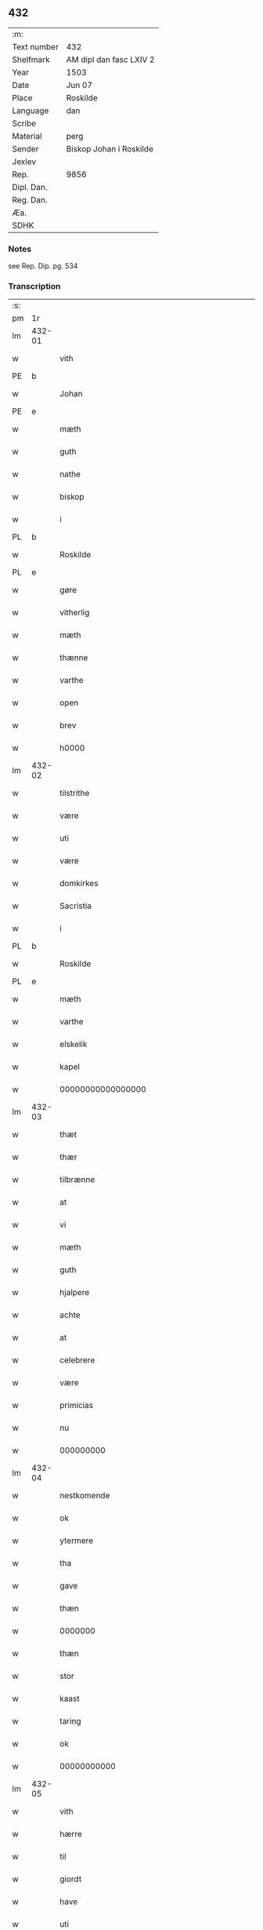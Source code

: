 ** 432
| :m:         |                         |
| Text number | 432                     |
| Shelfmark   | AM dipl dan fasc LXIV 2 |
| Year        | 1503                    |
| Date        | Jun 07                  |
| Place       | Roskilde                |
| Language    | dan                     |
| Scribe      |                         |
| Material    | perg                    |
| Sender      | Biskop Johan i Roskilde |
| Jexlev      |                         |
| Rep.        | 9856                    |
| Dipl. Dan.  |                         |
| Reg. Dan.   |                         |
| Æa.         |                         |
| SDHK        |                         |

*** Notes
see Rep. Dip. pg. 534


*** Transcription
| :s: |        |                                                 |                |   |   |                                                 |                                                 |   |   |   |   |     |   |   |    |        |
| pm  |     1r |                                                 |                |   |   |                                                 |                                                 |   |   |   |   |     |   |   |    |        |
| lm  | 432-01 |                                                 |                |   |   |                                                 |                                                 |   |   |   |   |     |   |   |    |        |
| w   |        | vith                                            | xAJ            |   |   | Wij                                             | Wij                                             |   |   |   |   | dan |   |   |    | 432-01 |
| PE  |      b |                                                 |                |   |   |                                                 |                                                 |   |   |   |   |     |   |   |    |        |
| w   |        | Johan                                           | xPD            |   |   | Johan                                           | Johan                                           |   |   |   |   | dan |   |   |    | 432-01 |
| PE  |      e |                                                 |                |   |   |                                                 |                                                 |   |   |   |   |     |   |   |    |        |
| w   |        | mæth                                            | xAP            |   |   | meth                                            | meth                                            |   |   |   |   | dan |   |   |    | 432-01 |
| w   |        | guth                                            | xNC            |   |   | gudz                                            | gudz                                            |   |   |   |   | dan |   |   |    | 432-01 |
| w   |        | nathe                                           | xNC            |   |   | nade                                            | nade                                            |   |   |   |   | dan |   |   |    | 432-01 |
| w   |        | biskop                                          | xNC            |   |   | biscop                                          | bıſcop                                          |   |   |   |   | dan |   |   |    | 432-01 |
| w   |        | i                                               | xAP            |   |   | i                                               | ı                                               |   |   |   |   | dan |   |   |    | 432-01 |
| PL  |      b |                                                 |                |   |   |                                                 |                                                 |   |   |   |   |     |   |   |    |        |
| w   |        | Roskilde                                        | xNP            |   |   | Rosk(ilde)                                      | Roſkꝭͤ                                           |   |   |   |   | dan |   |   |    | 432-01 |
| PL  |      e |                                                 |                |   |   |                                                 |                                                 |   |   |   |   |     |   |   |    |        |
| w   |        | gøre                                            | xVB            |   |   | gøre                                            | gøꝛe                                            |   |   |   |   | dan |   |   |    | 432-01 |
| w   |        | vitherlig                                       | xVB            |   |   | with(er)ligt                                    | withlıgt                                       |   |   |   |   | dan |   |   |    | 432-01 |
| w   |        | mæth                                            | xAP            |   |   | m(et)                                           | mꝫ                                              |   |   |   |   | dan |   |   |    | 432-01 |
| w   |        | thænne                                          | xAV            |   |   | th(etta)                                        | thꝫᷓ                                             |   |   |   |   | dan |   |   |    | 432-01 |
| w   |        | varthe                                          | xVB            |   |   | wort                                            | woꝛt                                            |   |   |   |   | dan |   |   |    | 432-01 |
| w   |        | open                                            | xAJ            |   |   | opne                                            | opne                                            |   |   |   |   | dan |   |   |    | 432-01 |
| w   |        | brev                                            | xNC            |   |   | breff                                           | bꝛeff                                           |   |   |   |   | dan |   |   |    | 432-01 |
| w   |        | h0000                                           | xNC            |   |   | {h}0000                                         | {h}0000                                         |   |   |   |   | dan |   |   |    | 432-01 |
| lm  | 432-02 |                                                 |                |   |   |                                                 |                                                 |   |   |   |   |     |   |   |    |        |
| w   |        | tilstrithe                                      | xVB            |   |   | tilstride                                       | tılſtride                                       |   |   |   |   | dan |   |   |    | 432-02 |
| w   |        | være                                            | xVB            |   |   | waare                                           | waaꝛe                                           |   |   |   |   | dan |   |   |    | 432-02 |
| w   |        | uti                                             | xAV            |   |   | vdi                                             | vdi                                             |   |   |   |   | dan |   |   |    | 432-02 |
| w   |        | være                                            | xVB            |   |   | wor                                             | woꝛ                                             |   |   |   |   | dan |   |   |    | 432-02 |
| w   |        | domkirkes                                       | xAJ            |   |   | domkirkes                                       | domkiꝛke                                       |   |   |   |   | dan |   |   |    | 432-02 |
| w   |        | Sacristia                                       | xAV            |   |   | Sac(ri)stia                                     | Sacſtia                                        |   |   |   |   | dan |   |   |    | 432-02 |
| w   |        | i                                               | xAP            |   |   | i                                               | ı                                               |   |   |   |   | dan |   |   |    | 432-02 |
| PL  |      b |                                                 |                |   |   |                                                 |                                                 |   |   |   |   |     |   |   |    |        |
| w   |        | Roskilde                                        | xNP            |   |   | Rosk(ilde)                                      | Roſkꝭͤ                                           |   |   |   |   | dan |   |   |    | 432-02 |
| PL  |      e |                                                 |                |   |   |                                                 |                                                 |   |   |   |   |     |   |   |    |        |
| w   |        | mæth                                            | xAP            |   |   | m(et)                                           | mꝫ                                              |   |   |   |   | dan |   |   |    | 432-02 |
| w   |        | varthe                                          | xVB            |   |   | wort                                            | woꝛt                                            |   |   |   |   | dan |   |   |    | 432-02 |
| w   |        | elskelik                                        | xAJ            |   |   | elskelige                                       | elſkelıge                                       |   |   |   |   | dan |   |   |    | 432-02 |
| w   |        | kapel                                           | xNC            |   |   | Cap{elle}                                       | Cap{elle}                                       |   |   |   |   | dan |   |   |    | 432-02 |
| w   |        | 00000000000000000                               | NUM            |   |   | 00000000000000000                               | 00000000000000000                               |   |   |   |   | dan |   |   |    | 432-02 |
| lm  | 432-03 |                                                 |                |   |   |                                                 |                                                 |   |   |   |   |     |   |   |    |        |
| w   |        | thæt                                            | xCS            |   |   | th(et)                                          | thꝫ                                             |   |   |   |   | dan |   |   |    | 432-03 |
| w   |        | thær                                            | xAV            |   |   | th(er)                                          | th                                             |   |   |   |   | dan |   |   |    | 432-03 |
| w   |        | tilbrænne                                       | xAV            |   |   | tilbrennæ                                       | tilbꝛennæ                                       |   |   |   |   | dan |   |   |    | 432-03 |
| w   |        | at                                              | xCS            |   |   | Ath                                             | Ath                                             |   |   |   |   | dan |   |   |    | 432-03 |
| w   |        | vi                                              | xPD            |   |   | wij                                             | wij                                             |   |   |   |   | dan |   |   |    | 432-03 |
| w   |        | mæth                                            | xAP            |   |   | meth                                            | meth                                            |   |   |   |   | dan |   |   |    | 432-03 |
| w   |        | guth                                            | xNC            |   |   | gudz                                            | gudz                                            |   |   |   |   | dan |   |   | =  | 432-03 |
| w   |        | hjalpere                                        | xNC            |   |   | hielp                                           | hıelp                                           |   |   |   |   | dan |   |   | == | 432-03 |
| w   |        | achte                                           | xAJ            |   |   | achte                                           | achte                                           |   |   |   |   | dan |   |   |    | 432-03 |
| w   |        | at                                              | xCS            |   |   | ath                                             | ath                                             |   |   |   |   | dan |   |   |    | 432-03 |
| w   |        | celebrere                                       | xAJ            |   |   | celebreræ                                       | celebꝛeꝛæ                                       |   |   |   |   | dan |   |   |    | 432-03 |
| w   |        | være                                            | xVB            |   |   | wor(e)                                          | wor                                            |   |   |   |   | dan |   |   |    | 432-03 |
| w   |        | primicias                                       | xAJ            |   |   | p(ri)micias                                     | pͥmıcias                                         |   |   |   |   | lat |   |   |    | 432-03 |
| w   |        | nu                                              | xAV            |   |   | nw                                              | nw                                              |   |   |   |   | dan |   |   |    | 432-03 |
| w   |        | 000000000                                       | NUM            |   |   | 000000000                                       | 000000000                                       |   |   |   |   | dan |   |   |    | 432-03 |
| lm  | 432-04 |                                                 |                |   |   |                                                 |                                                 |   |   |   |   |     |   |   |    |        |
| w   |        | nestkomende                                     | xAJ            |   |   | nestkomend(e)                                   | neſtkomen                                      |   |   |   |   | dan |   |   |    | 432-04 |
| w   |        | ok                                              | xAV            |   |   | och                                             | och                                             |   |   |   |   | dan |   |   |    | 432-04 |
| w   |        | ytermere                                        | xAJ            |   |   | ydh(er)mere                                     | ydhmeꝛe                                        |   |   |   |   | dan |   |   |    | 432-04 |
| w   |        | tha                                             | xAV            |   |   | tha                                             | tha                                             |   |   |   |   | dan |   |   |    | 432-04 |
| w   |        | gave                                            | xVB            |   |   | gaffue                                          | gaffue                                          |   |   |   |   | dan |   |   |    | 432-04 |
| w   |        | thæn                                            | xAT            |   |   | th(et)                                          | thꝫ                                             |   |   |   |   | dan |   |   |    | 432-04 |
| w   |        | 0000000                                         | NUM            |   |   | 0000000                                         | 0000000                                         |   |   |   |   | dan |   |   |    | 432-04 |
| w   |        | thæn                                            | xAT            |   |   | th(e)n                                          | thn̅                                             |   |   |   |   | dan |   |   |    | 432-04 |
| w   |        | stor                                            | xAJ            |   |   | storæ                                           | ſtoꝛæ                                           |   |   |   |   | dan |   |   |    | 432-04 |
| w   |        | kaast                                           | xAJ            |   |   | kaast                                           | kaaſt                                           |   |   |   |   | dan |   |   |    | 432-04 |
| w   |        | taring                                          | xNC            |   |   | taringh                                         | taꝛıngh                                         |   |   |   |   | dan |   |   |    | 432-04 |
| w   |        | ok                                              | xAV            |   |   | {och}                                           | {och}                                           |   |   |   |   | dan |   |   |    | 432-04 |
| w   |        | 00000000000                                     | NUM            |   |   | 00000000000                                     | 00000000000                                     |   |   |   |   | dan |   |   |    | 432-04 |
| lm  | 432-05 |                                                 |                |   |   |                                                 |                                                 |   |   |   |   |     |   |   |    |        |
| w   |        | vith                                            | xAJ            |   |   | wij                                             | wij                                             |   |   |   |   | dan |   |   |    | 432-05 |
| w   |        | hærre                                           | xNC            |   |   | h(er)                                           | h                                              |   |   |   |   | dan |   |   |    | 432-05 |
| w   |        | til                                             | xAP            |   |   | til                                             | til                                             |   |   |   |   | dan |   |   |    | 432-05 |
| w   |        | giordt                                          | xNC            |   |   | giordt                                          | gıoꝛdt                                          |   |   |   |   | dan |   |   |    | 432-05 |
| w   |        | have                                            | xVB            |   |   | haffue                                          | haffue                                          |   |   |   |   | dan |   |   |    | 432-05 |
| w   |        | uti                                             | xAV            |   |   | vdi                                             | vdı                                             |   |   |   |   | dan |   |   |    | 432-05 |
| w   |        | Righids                                         | xNC            |   |   | Righids                                         | Rıghıds                                         |   |   |   |   | dan |   |   |    | 432-05 |
| w   |        | thiæneste                                       | xVB            |   |   | thiæneste                                       | thıæneſte                                       |   |   |   |   | dan |   |   |    | 432-05 |
| w   |        | 000000                                          | NUM            |   |   | 000000                                          | 000000                                          |   |   |   |   | dan |   |   |    | 432-05 |
| w   |        | mikel                                           | xAJ            |   |   | møget                                           | møget                                           |   |   |   |   | dan |   |   |    | 432-05 |
| w   |        | folk                                            | xNC            |   |   | folk                                            | folk                                            |   |   |   |   | dan |   |   |    | 432-05 |
| w   |        | ut                                              | xAV            |   |   | vd                                              | vd                                              |   |   |   |   | dan |   |   | =  | 432-05 |
| w   |        | at                                              | xCS            |   |   | ath                                             | ath                                             |   |   |   |   | dan |   |   | == | 432-05 |
| w   |        | gøre                                            | xVB            |   |   | gøre                                            | gøꝛe                                            |   |   |   |   | dan |   |   | == | 432-05 |
| w   |        | bode                                            | xNC            |   |   | bode                                            | bode                                            |   |   |   |   | dan |   |   |    | 432-05 |
| w   |        | til                                             | xAP            |   |   | til                                             | til                                             |   |   |   |   | dan |   |   |    | 432-05 |
| w   |        | skiips                                          | xNC            |   |   | {skiips}                                        | {ſkiips}                                        |   |   |   |   | dan |   |   |    | 432-05 |
| lm  | 432-06 |                                                 |                |   |   |                                                 |                                                 |   |   |   |   |     |   |   |    |        |
| w   |        | ok                                              | xAV            |   |   | och                                             | och                                             |   |   |   |   | dan |   |   |    | 432-06 |
| w   |        | til                                             | xAP            |   |   | til                                             | til                                             |   |   |   |   | dan |   |   |    | 432-06 |
| w   |        | hæst                                            | xNC            |   |   | hest                                            | heſt                                            |   |   |   |   | dan |   |   |    | 432-06 |
| w   |        | til                                             | xAP            |   |   | til                                             | til                                             |   |   |   |   | dan |   |   |    | 432-06 |
| PL  |      b |                                                 |                |   |   |                                                 |                                                 |   |   |   |   |     |   |   |    |        |
| w   |        | sværgh¦sverig                                   | xNC            |   |   | swe(ri)ge                                       | ſwege                                          |   |   |   |   | dan |   |   |    | 432-06 |
| PL  |      e |                                                 |                |   |   |                                                 |                                                 |   |   |   |   |     |   |   |    |        |
| w   |        | ok                                              | xAV            |   |   | och                                             | och                                             |   |   |   |   | dan |   |   |    | 432-06 |
| PL  |      b |                                                 |                |   |   |                                                 |                                                 |   |   |   |   |     |   |   |    |        |
| w   |        | norge                                           | xNC            |   |   | norge                                           | noꝛge                                           |   |   |   |   | dan |   |   |    | 432-06 |
| PL  |      e |                                                 |                |   |   |                                                 |                                                 |   |   |   |   |     |   |   |    |        |
| w   |        | fran                                            | xAP            |   |   | fra                                             | fꝛa                                             |   |   |   |   | dan |   |   |    | 432-06 |
| w   |        | thæn                                            | xAT            |   |   | th(e)n                                          | thn̅                                             |   |   |   |   | dan |   |   |    | 432-06 |
| w   |        | 0000000                                         | NUM            |   |   | 0000000                                         | 0000000                                         |   |   |   |   | dan |   |   |    | 432-06 |
| w   |        | 000000                                          | NUM            |   |   | 000000                                          | 000000                                          |   |   |   |   | dan |   |   |    | 432-06 |
| w   |        | vi                                              | xPD            |   |   | wij                                             | wij                                             |   |   |   |   | dan |   |   |    | 432-06 |
| w   |        | bleve                                           | xVB            |   |   | bleffue                                         | bleffue                                         |   |   |   |   | dan |   |   |    | 432-06 |
| w   |        | vdhkaareth                                      | xAJ            |   |   | vdhkaa(re)th                                    | vdhkaath                                       |   |   |   |   | dan |   |   |    | 432-06 |
| w   |        | til                                             | xAP            |   |   | til                                             | tıl                                             |   |   |   |   | dan |   |   |    | 432-06 |
| w   |        | biskop                                          | xNC            |   |   | biscop                                          | bıſcop                                          |   |   |   |   | dan |   |   |    | 432-06 |
| w   |        | at                                              | xCS            |   |   | ath                                             | ath                                             |   |   |   |   | dan |   |   |    | 432-06 |
| lm  | 432-07 |                                                 |                |   |   |                                                 |                                                 |   |   |   |   |     |   |   |    |        |
| w   |        | være                                            | xVB            |   |   | wære                                            | wæꝛe                                            |   |   |   |   | dan |   |   |    | 432-07 |
| w   |        | hærre                                           | xNC            |   |   | h(er)                                           | h                                              |   |   |   |   | dan |   |   |    | 432-07 |
| w   |        | i                                               | xAP            |   |   | i                                               | ı                                               |   |   |   |   | dan |   |   |    | 432-07 |
| w   |        | Roskilde                                        | xNP            |   |   | Rosk(ilde)                                      | Roſkꝭͤ                                           |   |   |   |   | dan |   |   |    | 432-07 |
| w   |        | ok                                              | xAV            |   |   | och                                             | och                                             |   |   |   |   | dan |   |   |    | 432-07 |
| w   |        | jndtil                                          | xAJ            |   |   | jndtill                                         | ȷndtıll                                         |   |   |   |   | dan |   |   |    | 432-07 |
| w   |        | thænne                                          | xDD            |   |   | th(e)n(ne)                                      | thn̅ͤ                                             |   |   |   |   | dan |   |   |    | 432-07 |
| w   |        | dagh                                            | xNC            |   |   | dagh                                            | dagh                                            |   |   |   |   | dan |   |   |    | 432-07 |
| w   |        | ok                                              | xAV            |   |   | och                                             | och                                             |   |   |   |   | dan |   |   |    | 432-07 |
| w   |        | 00000000000                                     | NUM            |   |   | 00000000000                                     | 00000000000                                     |   |   |   |   | dan |   |   |    | 432-07 |
| w   |        | vi                                              | xPD            |   |   | wij                                             | wij                                             |   |   |   |   | dan |   |   |    | 432-07 |
| w   |        | uti                                             | xAV            |   |   | vdi                                             | vdi                                             |   |   |   |   | dan |   |   |    | 432-07 |
| w   |        | var                                             | xDP            |   |   | wor                                             | woꝛ                                             |   |   |   |   | dan |   |   |    | 432-07 |
| w   |        | eghen                                           | xAJ            |   |   | eyen                                            | eye                                            |   |   |   |   | dan |   |   |    | 432-07 |
| w   |        | pærsone                                         | xAV            |   |   | p(er)sonæ                                       | p̲ſonæ                                           |   |   |   |   | dan |   |   |    | 432-07 |
| w   |        | nu                                              | xAV            |   |   | nw                                              | nw                                              |   |   |   |   | dan |   |   |    | 432-07 |
| w   |        | en                                              | xAT            |   |   | eet                                             | eet                                             |   |   |   |   | dan |   |   |    | 432-07 |
| w   |        | ar                                              | xNC            |   |   | aar                                             | aaꝛ                                             |   |   |   |   | dan |   |   |    | 432-07 |
| lm  | 432-08 |                                                 |                |   |   |                                                 |                                                 |   |   |   |   |     |   |   |    |        |
| w   |        | sithen                                          | xAV            |   |   | sidh(e)n                                        | ſıdhn̅                                           |   |   |   |   | dan |   |   |    | 432-08 |
| w   |        | være                                            | xVB            |   |   | wore                                            | woꝛe                                            |   |   |   |   | dan |   |   |    | 432-08 |
| w   |        | til                                             | xAV            |   |   | til                                             | tıl                                             |   |   |   |   | dan |   |   |    | 432-08 |
| w   |        | skiips                                          | xAJ            |   |   | skiips                                          | ſkiips                                          |   |   |   |   | dan |   |   |    | 432-08 |
| w   |        | i                                               | xPD            |   |   | i                                               | ı                                               |   |   |   |   | dan |   |   |    | 432-08 |
| PL  |      b |                                                 |                |   |   |                                                 |                                                 |   |   |   |   |     |   |   |    |        |
| w   |        | norge                                           | xNC            |   |   | norge                                           | noꝛge                                           |   |   |   |   | dan |   |   |    | 432-08 |
| PL  |      e |                                                 |                |   |   |                                                 |                                                 |   |   |   |   |     |   |   |    |        |
| w   |        | uti                                             | xAV            |   |   | vdi                                             | vdi                                             |   |   |   |   | dan |   |   |    | 432-08 |
| w   |        | være                                            | xVB            |   |   | wor                                             | woꝛ                                             |   |   |   |   | dan |   |   |    | 432-08 |
| w   |        | kæriste                                         | xVB            |   |   | kær(iste)                                       | kæꝛꝭͭͤ                                            |   |   |   |   | dan |   |   |    | 432-08 |
| w   |        | 00000000000                                     | NUM            |   |   | 00000000000                                     | 00000000000                                     |   |   |   |   | dan |   |   |    | 432-08 |
| w   |        | kunung                                          | xNC            |   |   | koni(n)g                                        | konı̅g                                           |   |   |   |   | dan |   |   |    | 432-08 |
| PE  |      b |                                                 |                |   |   |                                                 |                                                 |   |   |   |   |     |   |   |    |        |
| w   |        | hansse                                          | xVB            |   |   | hansses                                         | hanſſes                                         |   |   |   |   | dan |   |   |    | 432-08 |
| PE  |      e |                                                 |                |   |   |                                                 |                                                 |   |   |   |   |     |   |   |    |        |
| w   |        | ok                                              | xAV            |   |   | och                                             | och                                             |   |   |   |   | dan |   |   |    | 432-08 |
| w   |        | Rigenes                                         | xVB            |   |   | Rigenes                                         | Rıgenes                                         |   |   |   |   | dan |   |   |    | 432-08 |
| lm  | 432-09 |                                                 |                |   |   |                                                 |                                                 |   |   |   |   |     |   |   |    |        |
| w   |        | merckeagh                                       | xAJ            |   |   | merckelighe                                     | meꝛckelıghe                                     |   |   |   |   | dan |   |   |    | 432-09 |
| w   |        | ærende                                          | xNC            |   |   | ærinde                                          | æꝛınde                                          |   |   |   |   | dan |   |   |    | 432-09 |
| w   |        | ok                                              | xAV            |   |   | och                                             | och                                             |   |   |   |   | dan |   |   |    | 432-09 |
| w   |        | thiæniste                                       | xVB            |   |   | thiæniste                                       | thıænıſte                                       |   |   |   |   | dan |   |   |    | 432-09 |
| w   |        | thæn                                            | xAT            |   |   | Th(e)n                                          | Thn̅                                             |   |   |   |   | dan |   |   |    | 432-09 |
| w   |        | thiid                                           | lat            |   |   | thiid                                           | thiid                                           |   |   |   |   | dan |   |   |    | 432-09 |
| w   |        | noker                                           | xPD            |   |   | nogre                                           | nogꝛe                                           |   |   |   |   | dan |   |   |    | 432-09 |
| w   |        | 0000000                                         | NUM            |   |   | 0000000                                         | 0000000                                         |   |   |   |   | dan |   |   |    | 432-09 |
| w   |        | Righes                                          | xAJ            |   |   | Ri{ghe}s                                        | Rı{ghe}                                        |   |   |   |   | dan |   |   |    | 432-09 |
| w   |        | jndbyggere                                      | xNC            |   |   | jndbyggeræ                                      | ȷndbyggeꝛæ                                      |   |   |   |   | dan |   |   |    | 432-09 |
| w   |        | gøre                                            | xVB            |   |   | giorde                                          | gıoꝛde                                          |   |   |   |   | dan |   |   |    | 432-09 |
| lm  | 432-10 |                                                 |                |   |   |                                                 |                                                 |   |   |   |   |     |   |   |    |        |
| w   |        | stoer                                           | xAJ            |   |   | stoer                                           | ſtoeꝛ                                           |   |   |   |   | dan |   |   |    | 432-10 |
| w   |        | ok                                              | xAV            |   |   | och                                             | och                                             |   |   |   |   | dan |   |   |    | 432-10 |
| w   |        | mærchelik                                       | xAJ            |   |   | mercheligh                                      | meꝛchelıgh                                      |   |   |   |   | dan |   |   |    | 432-10 |
| w   |        | opreysning                                      | xNC            |   |   | opreysni(n)g                                    | opreyſnı̅g                                       |   |   |   |   | dan |   |   |    | 432-10 |
| w   |        | emoe                                            | xVB            |   |   | emoedh                                          | emoedh                                          |   |   |   |   | dan |   |   |    | 432-10 |
| w   |        | forskreven                                      | xAJ            |   |   | for(screff{ne)}                                 | foꝛꝭ{ᷠͤ}                                          |   |   |   |   | dan |   |   |    | 432-10 |
| w   |        | 00000                                           | NUM            |   |   | 00000                                           | 00000                                           |   |   |   |   | dan |   |   |    | 432-10 |
| w   |        | 0000dik                                         | xAJ            |   |   | 0000{dige}                                      | 0000{dige}                                      |   |   |   |   | dan |   |   |    | 432-10 |
| w   |        | hærre¦hærje¦hær                                 | xNC            |   |   | h(er)re                                         | hꝛe                                            |   |   |   |   | dan |   |   |    | 432-10 |
| w   |        | hvilik                                          | xPD            |   |   | hwilket                                         | hwılket                                         |   |   |   |   | dan |   |   |    | 432-10 |
| w   |        | sum                                             | xRP            |   |   | som                                             | ſom                                             |   |   |   |   | dan |   |   |    | 432-10 |
| lm  | 432-11 |                                                 |                |   |   |                                                 |                                                 |   |   |   |   |     |   |   |    |        |
| w   |        | kome                                            | xVB            |   |   | kom                                             | kom                                             |   |   |   |   | dan |   |   |    | 432-11 |
| w   |        | vi                                              | xPD            |   |   | oss                                             | oſſ                                             |   |   |   |   | dan |   |   |    | 432-11 |
| w   |        | ok                                              | xAV            |   |   | och                                             | och                                             |   |   |   |   | dan |   |   |    | 432-11 |
| w   |        | være                                            | xVB            |   |   | wor                                             | woꝛ                                             |   |   |   |   | dan |   |   |    | 432-11 |
| w   |        | kirkke                                          | xNC            |   |   | kircke                                          | kiꝛcke                                          |   |   |   |   | dan |   |   |    | 432-11 |
| w   |        | til                                             | xAP            |   |   | {til}                                           | {til}                                           |   |   |   |   | dan |   |   |    | 432-11 |
| w   |        | møgen                                           | xAJ            |   |   | møgen                                           | møge                                           |   |   |   |   | dan |   |   |    | 432-11 |
| w   |        | ytermere                                        | xAJ            |   |   | yth(er)me(re)                                   | ythme                                         |   |   |   |   | dan |   |   |    | 432-11 |
| w   |        | kaast                                           | xNC            |   |   | kaast                                           | kaaſt                                           |   |   |   |   | dan |   |   |    | 432-11 |
| w   |        | 000000000000000000                              | NUM            |   |   | 000000000000000000                              | 000000000000000000                              |   |   |   |   | dan |   |   |    | 432-11 |
| w   |        | vith                                            | xAJ            |   |   | wij                                             | wij                                             |   |   |   |   | dan |   |   |    | 432-11 |
| w   |        | have                                            | xVB            |   |   | haffde                                          | haffde                                          |   |   |   |   | dan |   |   |    | 432-11 |
| w   |        | var                                             | xDP            |   |   | {wort}                                          | {woꝛt}                                          |   |   |   |   | dan |   |   |    | 432-11 |
| w   |        | 00000000                                        | NUM            |   |   | 00000000                                        | 00000000                                        |   |   |   |   | dan |   |   |    | 432-11 |
| lm  | 432-12 |                                                 |                |   |   |                                                 |                                                 |   |   |   |   |     |   |   |    |        |
| w   |        | æniste                                          | xAV            |   |   | enistæ                                          | eniſtæ                                          |   |   |   |   | dan |   |   |    | 432-12 |
| w   |        | vdhgiorth                                       | xAJ            |   |   | vdhgiordh                                       | vdhgıoꝛdh                                       |   |   |   |   | dan |   |   |    | 432-12 |
| w   |        | ok                                              | xAV            |   |   | och                                             | och                                             |   |   |   |   | dan |   |   |    | 432-12 |
| w   |        | bækære                                          | xVB            |   |   | bekær(e)de                                      | bekæꝛde                                        |   |   |   |   | dan |   |   |    | 432-12 |
| w   |        | vi                                              | xPD            |   |   | wij                                             | wij                                             |   |   |   |   | dan |   |   |    | 432-12 |
| w   |        | vi                                              | xPD            |   |   | oss                                             | oſſ                                             |   |   |   |   | dan |   |   |    | 432-12 |
| w   |        | for                                             | xAP            |   |   | fo(r)                                           | fo                                             |   |   |   |   | dan |   |   |    | 432-12 |
| w   |        | suodan                                          | xNC            |   |   | swodan                                          | ſwodan                                          |   |   |   |   | dan |   |   |    | 432-12 |
| w   |        | 00000000000000000000000000000000000000000000000 | NUM            |   |   | 00000000000000000000000000000000000000000000000 | 00000000000000000000000000000000000000000000000 |   |   |   |   | dan |   |   |    | 432-12 |
| lm  | 432-13 |                                                 |                |   |   |                                                 |                                                 |   |   |   |   |     |   |   |    |        |
| w   |        | sum                                             | xRP            |   |   | som                                             | ſom                                             |   |   |   |   | dan |   |   |    | 432-13 |
| w   |        | vi                                              | xPD            |   |   | wij                                             | wij                                             |   |   |   |   | dan |   |   |    | 432-13 |
| w   |        | vi                                              | xPD            |   |   | oss                                             | oſſ                                             |   |   |   |   | dan |   |   |    | 432-13 |
| w   |        | hærre                                           | xNC            |   |   | h(er)                                           | h                                              |   |   |   |   | dan |   |   |    | 432-13 |
| w   |        | til                                             | xAP            |   |   | til                                             | tıl                                             |   |   |   |   | dan |   |   |    | 432-13 |
| w   |        | giordt                                          | xNC            |   |   | giordt                                          | gıoꝛdt                                          |   |   |   |   | dan |   |   |    | 432-13 |
| w   |        | have                                            | xVB            |   |   | haffue                                          | haffue                                          |   |   |   |   | dan |   |   |    | 432-13 |
| w   |        | ok                                              | xAV            |   |   | Och                                             | Och                                             |   |   |   |   | dan |   |   |    | 432-13 |
| w   |        | vi                                              | xPD            |   |   | wij                                             | wij                                             |   |   |   |   | dan |   |   |    | 432-13 |
| w   |        | uti                                             | xAV            |   |   | vdi                                             | vdi                                             |   |   |   |   | dan |   |   |    | 432-13 |
| w   |        | th0                                             | xAV            |   |   | th0                                             | th0                                             |   |   |   |   | dan |   |   |    | 432-13 |
| w   |        | 000000000000000000000000000000000000000000      | NUM            |   |   | 000000000000000000000000000000000000000000      | 000000000000000000000000000000000000000000      |   |   |   |   | dan |   |   |    | 432-13 |
| lm  | 432-14 |                                                 |                |   |   |                                                 |                                                 |   |   |   |   |     |   |   |    |        |
| w   |        | at                                              | xCS            |   |   | at                                              | at                                              |   |   |   |   | dan |   |   |    | 432-14 |
| w   |        | gøre                                            | xVB            |   |   | gøre                                            | gøꝛe                                            |   |   |   |   | dan |   |   |    | 432-14 |
| w   |        | skule                                           | xVB            |   |   | skulend(e)                                      | ſkulen                                         |   |   |   |   | dan |   |   |    | 432-14 |
| w   |        | thæn                                            | xAT            |   |   | Th{e}                                           | Th{e}                                           |   |   |   |   | dan |   |   |    | 432-14 |
| w   |        | være                                            | xVB            |   |   | waare                                           | waaꝛe                                           |   |   |   |   | dan |   |   |    | 432-14 |
| w   |        | vi                                              | xPD            |   |   | wij                                             | wij                                             |   |   |   |   | dan |   |   |    | 432-14 |
| w   |        | sare                                            | xAJ            |   |   | sor(e)                                          | ſoꝛ                                            |   |   |   |   | dan |   |   |    | 432-14 |
| w   |        | syoganje                                        | xVB            |   |   | swodane                                         | ſwodane                                         |   |   |   |   | dan |   |   |    | 432-14 |
| w   |        | sa000                                           | xNC            |   |   | sa000                                           | ſa000                                           |   |   |   |   | dan |   |   |    | 432-14 |
| w   |        | 00000000000000000000000000000000                | NUM            |   |   | 00000000000000000000000000000000                | 00000000000000000000000000000000                |   |   |   |   | dan |   |   |    | 432-14 |
| lm  | 432-15 |                                                 |                |   |   |                                                 |                                                 |   |   |   |   |     |   |   |    |        |
| w   |        | begerende                                       | xNC            |   |   | bege(re)nd(e)                                   | begen                                         |   |   |   |   | dan |   |   |    | 432-15 |
| w   |        | at                                              | xIM            |   |   | at                                              | at                                              |   |   |   |   | dan |   |   |    | 432-15 |
| w   |        | forskreven                                      | xAJ            |   |   | for(screffne)                                   | foꝛꝭᷠͤ                                            |   |   |   |   | dan |   |   |    | 432-15 |
| w   |        | varthe                                          | xVB            |   |   | wort                                            | woꝛt                                            |   |   |   |   | dan |   |   |    | 432-15 |
| w   |        | elskelik                                        | xAJ            |   |   | elskelige                                       | elſkelıge                                       |   |   |   |   | dan |   |   |    | 432-15 |
| w   |        | kapitel                                         | xNC            |   |   | capitell                                        | capıtell                                        |   |   |   |   | dan |   |   |    | 432-15 |
| w   |        | vilje                                           | xVB            |   |   | wilde                                           | wilde                                           |   |   |   |   | dan |   |   |    | 432-15 |
| w   |        | 000000000000000000000000000000000000000000      | NUM            |   |   | 000000000000000000000000000000000000000000      | 000000000000000000000000000000000000000000      |   |   |   |   | dan |   |   |    | 432-15 |
| lm  | 432-16 |                                                 |                |   |   |                                                 |                                                 |   |   |   |   |     |   |   |    |        |
| w   |        | æn                                              | xAV            |   |   | een                                             | een                                             |   |   |   |   | dan |   |   |    | 432-16 |
| w   |        | kerlik                                          | xAJ            |   |   | kerligh                                         | keꝛlıgh                                         |   |   |   |   | dan |   |   |    | 432-16 |
| w   |        | hjalpere                                        | xNC            |   |   | hielp                                           | hıelp                                           |   |   |   |   | dan |   |   |    | 432-16 |
| w   |        | af                                              | xAP            |   |   | aff                                             | aff                                             |   |   |   |   | dan |   |   |    | 432-16 |
| w   |        | være                                            | xVB            |   |   | wor(e)                                          | woꝛ                                            |   |   |   |   | dan |   |   |    | 432-16 |
| w   |        | kirkje                                          | xVB            |   |   | kircker                                         | kıꝛckeꝛ                                         |   |   |   |   | dan |   |   |    | 432-16 |
| w   |        | sogneprester                                    | xAJ            |   |   | sognep(re)ster                                  | ſognep̅ſteꝛ                                      |   |   |   |   | dan |   |   |    | 432-16 |
| w   |        | ok                                              | xAV            |   |   | och                                             | och                                             |   |   |   |   | dan |   |   |    | 432-16 |
| w   |        | 00000000000000000000000000000000000000000000    | NUM            |   |   | 00000000000000000000000000000000000000000000    | 00000000000000000000000000000000000000000000    |   |   |   |   | dan |   |   |    | 432-16 |
| lm  | 432-17 |                                                 |                |   |   |                                                 |                                                 |   |   |   |   |     |   |   |    |        |
| w   |        | subsidium                                       | xNC            |   |   | subsidiu(m)                                     | ſubſıdıu̅                                        |   |   |   |   | lat |   |   |    | 432-17 |
| w   |        | sum                                             | xRP            |   |   | som                                             | ſom                                             |   |   |   |   | dan |   |   |    | 432-17 |
| w   |        | være                                            | xVB            |   |   | er                                              | eꝛ                                              |   |   |   |   | dan |   |   |    | 432-17 |
| w   |        | eghe                                            | xVB            |   |   | otte                                            | otte                                            |   |   |   |   | dan |   |   |    | 432-17 |
| w   |        | mark                                            | xNC            |   |   | m(a)rck                                         | mᷓꝛck                                            |   |   |   |   | dan |   |   |    | 432-17 |
| w   |        | af                                              | xAP            |   |   | aff                                             | aff                                             |   |   |   |   | dan |   |   |    | 432-17 |
| w   |        | hvær                                            | xPD            |   |   | hw(er)                                          | hw                                             |   |   |   |   | dan |   |   |    | 432-17 |
| w   |        | kirkke                                          | xNC            |   |   | kircke                                          | kiꝛcke                                          |   |   |   |   | dan |   |   |    | 432-17 |
| w   |        | af                                              | xAP            |   |   | Aff                                             | Aff                                             |   |   |   |   | dan |   |   |    | 432-17 |
| w   |        | hvær                                            | xPD            |   |   | hwer                                            | hwer                                            |   |   |   |   | dan |   |   |    | 432-17 |
| w   |        | sokn                                            | xNC            |   |   | {sogn}                                          | {ſogn}                                          |   |   |   |   | dan |   |   |    | 432-17 |
| w   |        | 0000000000000000000000000000000000000000000000  | NUM            |   |   | 0000000000000000000000000000000000000000000000  | 0000000000000000000000000000000000000000000000  |   |   |   |   | dan |   |   |    | 432-17 |
| lm  | 432-18 |                                                 |                |   |   |                                                 |                                                 |   |   |   |   |     |   |   |    |        |
| w   |        | diegn                                           | xNC            |   |   | diegn                                           | dıeg                                           |   |   |   |   | dan |   |   |    | 432-18 |
| n   |        | i                                               | xAP            |   |   | ij                                              | ij                                              |   |   |   |   | dan |   |   |    | 432-18 |
| w   |        | mark                                            | xNC            |   |   | m(ar)ck                                         | mck                                            |   |   |   |   | dan |   |   |    | 432-18 |
| w   |        | hvilik                                          | xPD            |   |   | Huilket                                         | Huılket                                         |   |   |   |   | dan |   |   |    | 432-18 |
| w   |        | forskreven                                      | xAJ            |   |   | for(screffne)                                   | foꝛꝭᷠͤ                                            |   |   |   |   | dan |   |   |    | 432-18 |
| w   |        | varthe                                          | xVB            |   |   | wort                                            | woꝛt                                            |   |   |   |   | dan |   |   |    | 432-18 |
| w   |        | elskelik                                        | xAJ            |   |   | elskelige                                       | elſkelıge                                       |   |   |   |   | dan |   |   |    | 432-18 |
| w   |        | kapitel                                         | xNC            |   |   | Capi[tel]                                       | Capi[tel]                                       |   |   |   |   | dan |   |   |    | 432-18 |
| w   |        | 0000000000000000000000000000000000000000000     | NUM            |   |   | 0000000000000000000000000000000000000000000     | 0000000000000000000000000000000000000000000     |   |   |   |   | dan |   |   |    | 432-18 |
| lm  | 432-19 |                                                 |                |   |   |                                                 |                                                 |   |   |   |   |     |   |   |    |        |
| w   |        | skyld                                           | xAJ            |   |   | skyld                                           | ſkyld                                           |   |   |   |   | dan |   |   |    | 432-19 |
| w   |        | nu                                              | xAV            |   |   | nw                                              | nw                                              |   |   |   |   | dan |   |   |    | 432-19 |
| w   |        | upa                                             | xAV            |   |   | vppaa                                           | vaa                                            |   |   |   |   | dan |   |   |    | 432-19 |
| w   |        | thænne                                          | xAT            |   |   | th(e)n(ne)                                      | thn̅ͤ                                             |   |   |   |   | dan |   |   |    | 432-19 |
| w   |        | thiid                                           | lat            |   |   | thiid                                           | thiid                                           |   |   |   |   | dan |   |   |    | 432-19 |
| w   |        | fuldburd                                        | xAJ            |   |   | fuldburd                                        | fuldbűꝛd                                        |   |   |   |   | dan |   |   |    | 432-19 |
| w   |        | ok                                              | xAV            |   |   | och                                             | och                                             |   |   |   |   | dan |   |   |    | 432-19 |
| w   |        | samtøcket                                       | lat            |   |   | samtøcket                                       | ſamtøcket                                       |   |   |   |   | dan |   |   |    | 432-19 |
| w   |        | have                                            | xVB            |   |   | ha{ffuer}                                       | ha{ffuer}                                       |   |   |   |   | dan |   |   |    | 432-19 |
| w   |        | 00000000000000000000000000000                   | NUM            |   |   | 00000000000000000000000000000                   | 00000000000000000000000000000                   |   |   |   |   | dan |   |   |    | 432-19 |
| lm  | 432-20 |                                                 |                |   |   |                                                 |                                                 |   |   |   |   |     |   |   |    |        |
| w   |        | være                                            | xVB            |   |   | wo(r)                                           | wo                                             |   |   |   |   | dan |   |   |    | 432-20 |
| w   |        | forfædherne                                     | xAJ            |   |   | forfædh(er)ne                                   | foꝛfædhne                                      |   |   |   |   | dan |   |   |    | 432-20 |
| w   |        | hærre                                           | xNC            |   |   | h(er)                                           | h                                              |   |   |   |   | dan |   |   |    | 432-20 |
| w   |        | til                                             | xAV            |   |   | til                                             | tıl                                             |   |   |   |   | dan |   |   |    | 432-20 |
| w   |        | begereth                                        | xAJ            |   |   | bege(re)th                                      | begeth                                         |   |   |   |   | dan |   |   |    | 432-20 |
| w   |        | æller                                           | xAV            |   |   | ell(e)r                                         | ellꝛ̅                                            |   |   |   |   | dan |   |   |    | 432-20 |
| w   |        | esket                                           | xAJ            |   |   | esket                                           | eſket                                           |   |   |   |   | dan |   |   |    | 432-20 |
| w   |        | være                                            | xVB            |   |   | wor                                             | woꝛ                                             |   |   |   |   | dan |   |   |    | 432-20 |
| w   |        | mæth                                            | xAP            |   |   | meth                                            | meth                                            |   |   |   |   | dan |   |   |    | 432-20 |
| w   |        | svadan                                          | xAJ            |   |   | swodant                                         | ſwodant                                         |   |   |   |   | dan |   |   |    | 432-20 |
| w   |        | skel                                            | xNC            |   |   | ske[l]                                          | ſke[l]                                          |   |   |   |   | dan |   |   |    | 432-20 |
| w   |        | 000000000000000000000000                        | NUM            |   |   | 000000000000000000000000                        | 000000000000000000000000                        |   |   |   |   | dan |   |   |    | 432-20 |
| lm  | 432-21 |                                                 |                |   |   |                                                 |                                                 |   |   |   |   |     |   |   |    |        |
| w   |        | vi                                              | xPD            |   |   | wij                                             | wij                                             |   |   |   |   | dan |   |   |    | 432-21 |
| w   |        | aldrigh                                         | xAV            |   |   | aldrig                                          | aldꝛig                                          |   |   |   |   | dan |   |   |    | 432-21 |
| w   |        | uti                                             | xAV            |   |   | vdi                                             | vdi                                             |   |   |   |   | dan |   |   |    | 432-21 |
| w   |        | være                                            | xVB            |   |   | wor                                             | woꝛ                                             |   |   |   |   | dan |   |   |    | 432-21 |
| w   |        | liiffs                                          | lat            |   |   | liiffs                                          | liiffs                                          |   |   |   |   | dan |   |   |    | 432-21 |
| w   |        | thiid                                           | lat            |   |   | thiid                                           | thiid                                           |   |   |   |   | dan |   |   |    | 432-21 |
| w   |        | noker                                           | xPD            |   |   | nogen                                           | nogen                                           |   |   |   |   | dan |   |   |    | 432-21 |
| w   |        | thiid                                           | lat            |   |   | thiid                                           | thiid                                           |   |   |   |   | dan |   |   |    | 432-21 |
| w   |        | hærre                                           | xNC            |   |   | h(er)                                           | h                                              |   |   |   |   | dan |   |   |    | 432-21 |
| w   |        | æfter                                           | xAP            |   |   | effth(er)                                       | effth                                          |   |   |   |   | dan |   |   |    | 432-21 |
| w   |        | skule                                           | xVB            |   |   | skule                                           | ſkule                                           |   |   |   |   | dan |   |   |    | 432-21 |
| w   |        | bege00                                          | xNC            |   |   | bege00                                          | bege00                                          |   |   |   |   | dan |   |   |    | 432-21 |
| w   |        | 00000000000000000000000000000000                | NUM            |   |   | 00000000000000000000000000000000                | 00000000000000000000000000000000                |   |   |   |   | dan |   |   |    | 432-21 |
| lm  | 432-22 |                                                 |                |   |   |                                                 |                                                 |   |   |   |   |     |   |   |    |        |
| w   |        | ok                                              | xAV            |   |   | och                                             | och                                             |   |   |   |   | dan |   |   |    | 432-22 |
| w   |        | uti                                             | xAV            |   |   | vdi                                             | vdi                                             |   |   |   |   | dan |   |   |    | 432-22 |
| w   |        | thri                                            | xNA            |   |   | try                                             | try                                             |   |   |   |   | dan |   |   |    | 432-22 |
| w   |        | samfolde                                        | xNC            |   |   | samfolde                                        | ſamfolde                                        |   |   |   |   | dan |   |   |    | 432-22 |
| w   |        | næst                                            | xAJ            |   |   | neste                                           | neſte                                           |   |   |   |   | dan |   |   |    | 432-22 |
| w   |        | tilkomende                                      | xAJ            |   |   | tilkomend(e)                                    | tılkomen                                       |   |   |   |   | dan |   |   |    | 432-22 |
| w   |        | ar                                              | xNC            |   |   | aar                                             | aaꝛ                                             |   |   |   |   | dan |   |   |    | 432-22 |
| w   |        | hærre                                           | xNC            |   |   | h(er)                                           | h                                              |   |   |   |   | dan |   |   |    | 432-22 |
| w   |        | æfter                                           | xAP            |   |   | effth(e)r                                       | effthꝛ̅                                          |   |   |   |   | dan |   |   |    | 432-22 |
| w   |        | æj                                              | xAV            |   |   | ey                                              | ey                                              |   |   |   |   | dan |   |   |    | 432-22 |
| w   |        | skule                                           | xVB            |   |   | skulde                                          | ſkulde                                          |   |   |   |   | dan |   |   |    | 432-22 |
| w   |        | 000000000000000000000000000000000000000         | NUM            |   |   | 000000000000000000000000000000000000000         | 000000000000000000000000000000000000000         |   |   |   |   | dan |   |   |    | 432-22 |
| lm  | 432-23 |                                                 |                |   |   |                                                 |                                                 |   |   |   |   |     |   |   |    |        |
| w   |        | æller                                           | xAV            |   |   | ell(er)                                         | ell                                            |   |   |   |   | dan |   |   |    | 432-23 |
| w   |        | hjalpere                                        | xNC            |   |   | hielp                                           | hıelp                                           |   |   |   |   | dan |   |   |    | 432-23 |
| w   |        | af                                              | xAP            |   |   | aff                                             | aff                                             |   |   |   |   | dan |   |   |    | 432-23 |
| w   |        | noker                                           | xPD            |   |   | nogre                                           | nogꝛe                                           |   |   |   |   | dan |   |   |    | 432-23 |
| w   |        | være                                            | xVB            |   |   | wore                                            | woꝛe                                            |   |   |   |   | dan |   |   |    | 432-23 |
| w   |        | kirkje                                          | xVB            |   |   | kircker                                         | kiꝛckeꝛ                                         |   |   |   |   | dan |   |   |    | 432-23 |
| w   |        | sogneprester                                    | xAJ            |   |   | sognep(re)ster                                  | ſognep̅ſteꝛ                                      |   |   |   |   | dan |   |   |    | 432-23 |
| w   |        | æller                                           | xAV            |   |   | ell(er)                                         | ell                                            |   |   |   |   | dan |   |   |    | 432-23 |
| w   |        | diegne                                          | xVB            |   |   | diegne                                          | dıegne                                          |   |   |   |   | dan |   |   |    | 432-23 |
| w   |        | thænne                                          | xDD            |   |   | Tesse                                           | Teſſe                                           |   |   |   |   | dan |   |   |    | 432-23 |
| w   |        | 00000000000000000000000000000000000000h         | xNC            |   |   | 00000000000000000000000000000000000000h         | 00000000000000000000000000000000000000h         |   |   |   |   | dan |   |   |    | 432-23 |
| w   |        | artikel                                         | xNC            |   |   | articlæ                                         | aꝛticlæ                                         |   |   |   |   | dan |   |   |    | 432-23 |
| lm  | 432-24 |                                                 |                |   |   |                                                 |                                                 |   |   |   |   |     |   |   |    |        |
| w   |        | hvær                                            | xPD            |   |   | hwer                                            | hweꝛ                                            |   |   |   |   | dan |   |   |    | 432-24 |
| w   |        | vither                                          | xAP            |   |   | wedh                                            | wedh                                            |   |   |   |   | dan |   |   |    | 432-24 |
| w   |        | sik                                             | xPD            |   |   | segh                                            | ſegh                                            |   |   |   |   | dan |   |   |    | 432-24 |
| w   |        | beplichte                                       | xNC            |   |   | beplichte                                       | beplıchte                                       |   |   |   |   | dan |   |   |    | 432-24 |
| w   |        | vi                                              | xPD            |   |   | wij                                             | wij                                             |   |   |   |   | dan |   |   |    | 432-24 |
| w   |        | vi                                              | xPD            |   |   | oss                                             | oſſ                                             |   |   |   |   | dan |   |   |    | 432-24 |
| w   |        | mæth                                            | xAP            |   |   | m(et)                                           | mꝫ                                              |   |   |   |   | dan |   |   |    | 432-24 |
| w   |        | thænne                                          | xDD            |   |   | th(ette)                                        | thꝫͤ                                             |   |   |   |   | dan |   |   |    | 432-24 |
| w   |        | varthe                                          | xVB            |   |   | wort                                            | woꝛt                                            |   |   |   |   | dan |   |   |    | 432-24 |
| w   |        | open                                            | xAJ            |   |   | opne                                            | opne                                            |   |   |   |   | dan |   |   |    | 432-24 |
| w   |        | brev                                            | xNC            |   |   | b(re)ff                                         | bff                                            |   |   |   |   | dan |   |   |    | 432-24 |
| w   |        | at                                              | xIM            |   |   | at                                              | at                                              |   |   |   |   | dan |   |   | =  | 432-24 |
| w   |        | halde                                           | xVB            |   |   | holde                                           | holde                                           |   |   |   |   | dan |   |   | == | 432-24 |
| w   |        | 00000000000000000000                            | NUM            |   |   | 00000000000000000000                            | 00000000000000000000                            |   |   |   |   | dan |   |   |    | 432-24 |
| w   |        | mate                                            | xNC            |   |   | mode                                            | mode                                            |   |   |   |   | dan |   |   |    | 432-24 |
| w   |        | sum                                             | xRP            |   |   | som                                             | ſo                                             |   |   |   |   | dan |   |   |    | 432-24 |
| lm  | 432-25 |                                                 |                |   |   |                                                 |                                                 |   |   |   |   |     |   |   |    |        |
| w   |        | forescreffuit                                   | xNC            |   |   | fo(re)screffuit                                 | foſcꝛeffuıt                                    |   |   |   |   | dan |   |   |    | 432-25 |
| w   |        | sta                                             | xVB            |   |   | staar                                           | ſtaaꝛ                                           |   |   |   |   | dan |   |   |    | 432-25 |
| w   |        | jn                                              | lat            |   |   | Jn                                              | Jn                                              |   |   |   |   | lat |   |   |    | 432-25 |
| w   |        | cuius                                           | lat            |   |   | c(uius)                                         | c                                              |   |   |   |   | lat |   |   |    | 432-25 |
| w   |        | rei                                             | xPD            |   |   | r(e)i                                           | ꝛı                                             |   |   |   |   | lat |   |   |    | 432-25 |
| w   |        | testimonium                                     | xNC            |   |   | testi(m)oniu(m)                                 | teſtı̅onıu̅                                       |   |   |   |   | lat |   |   |    | 432-25 |
| w   |        | Secretum                                        | xAJ            |   |   | Secretu(m)                                      | ecꝛetu̅                                         |   |   |   |   | lat |   |   |    | 432-25 |
| w   |        | nostrum                                         | xAJ            |   |   | nostru(m)                                       | noſtꝛu̅                                          |   |   |   |   | lat |   |   |    | 432-25 |
| w   |        | presentibus                                     | xNC            |   |   | presentibus                                     | pꝛeſentıbus                                     |   |   |   |   | lat |   |   |    | 432-25 |
| w   |        | være                                            | xVB            |   |   | est                                             | eſt                                             |   |   |   |   | lat |   |   |    | 432-25 |
| w   |        | 000000000000                                    | NUM            |   |   | 000000000000                                    | 000000000000                                    |   |   |   |   | lat |   |   |    | 432-25 |
| w   |        | datum                                           | xNC            |   |   | dat(um)                                         | datꝭ                                            |   |   |   |   | lat |   |   |    | 432-25 |
| lm  | 432-26 |                                                 |                |   |   |                                                 |                                                 |   |   |   |   |     |   |   |    |        |
| PL  |      b |                                                 |                |   |   |                                                 |                                                 |   |   |   |   |     |   |   |    |        |
| w   |        | Roskildis                                       | lat            |   |   | Rosk(ildis)                                     | Roſkꝭ                                           |   |   |   |   | lat |   |   |    | 432-26 |
| PL  |      e |                                                 |                |   |   |                                                 |                                                 |   |   |   |   |     |   |   |    |        |
| w   |        | feria                                           | xAJ            |   |   | fer(ia)                                         | feꝛᷓꝭ                                            |   |   |   |   | lat |   |   |    | 432-26 |
| w   |        | quarta                                          | xAV            |   |   | quarta                                          | quaꝛta                                          |   |   |   |   | lat |   |   |    | 432-26 |
| w   |        | penthecostes                                    | lat            |   |   | penthecostes                                    | penthecoſtes                                    |   |   |   |   | lat |   |   |    | 432-26 |
| w   |        | anno                                            | lat            |   |   | Anno                                            | Anno                                            |   |   |   |   | lat |   |   |    | 432-26 |
| w   |        | domini                                          | lat            |   |   | d(omi)ni                                        | dnı̅                                             |   |   |   |   | lat |   |   |    | 432-26 |
| n   |        | Md                                              | xAJ            |   |   | Md                                              | Md                                              |   |   |   |   | lat |   |   | =  | 432-26 |
| w   |        | tercio                                          | xNC            |   |   | tercio                                          | teꝛcio                                          |   |   |   |   | lat |   |   | == | 432-26 |
| :e: |        |                                                 |                |   |   |                                                 |                                                 |   |   |   |   |     |   |   |    |        |


